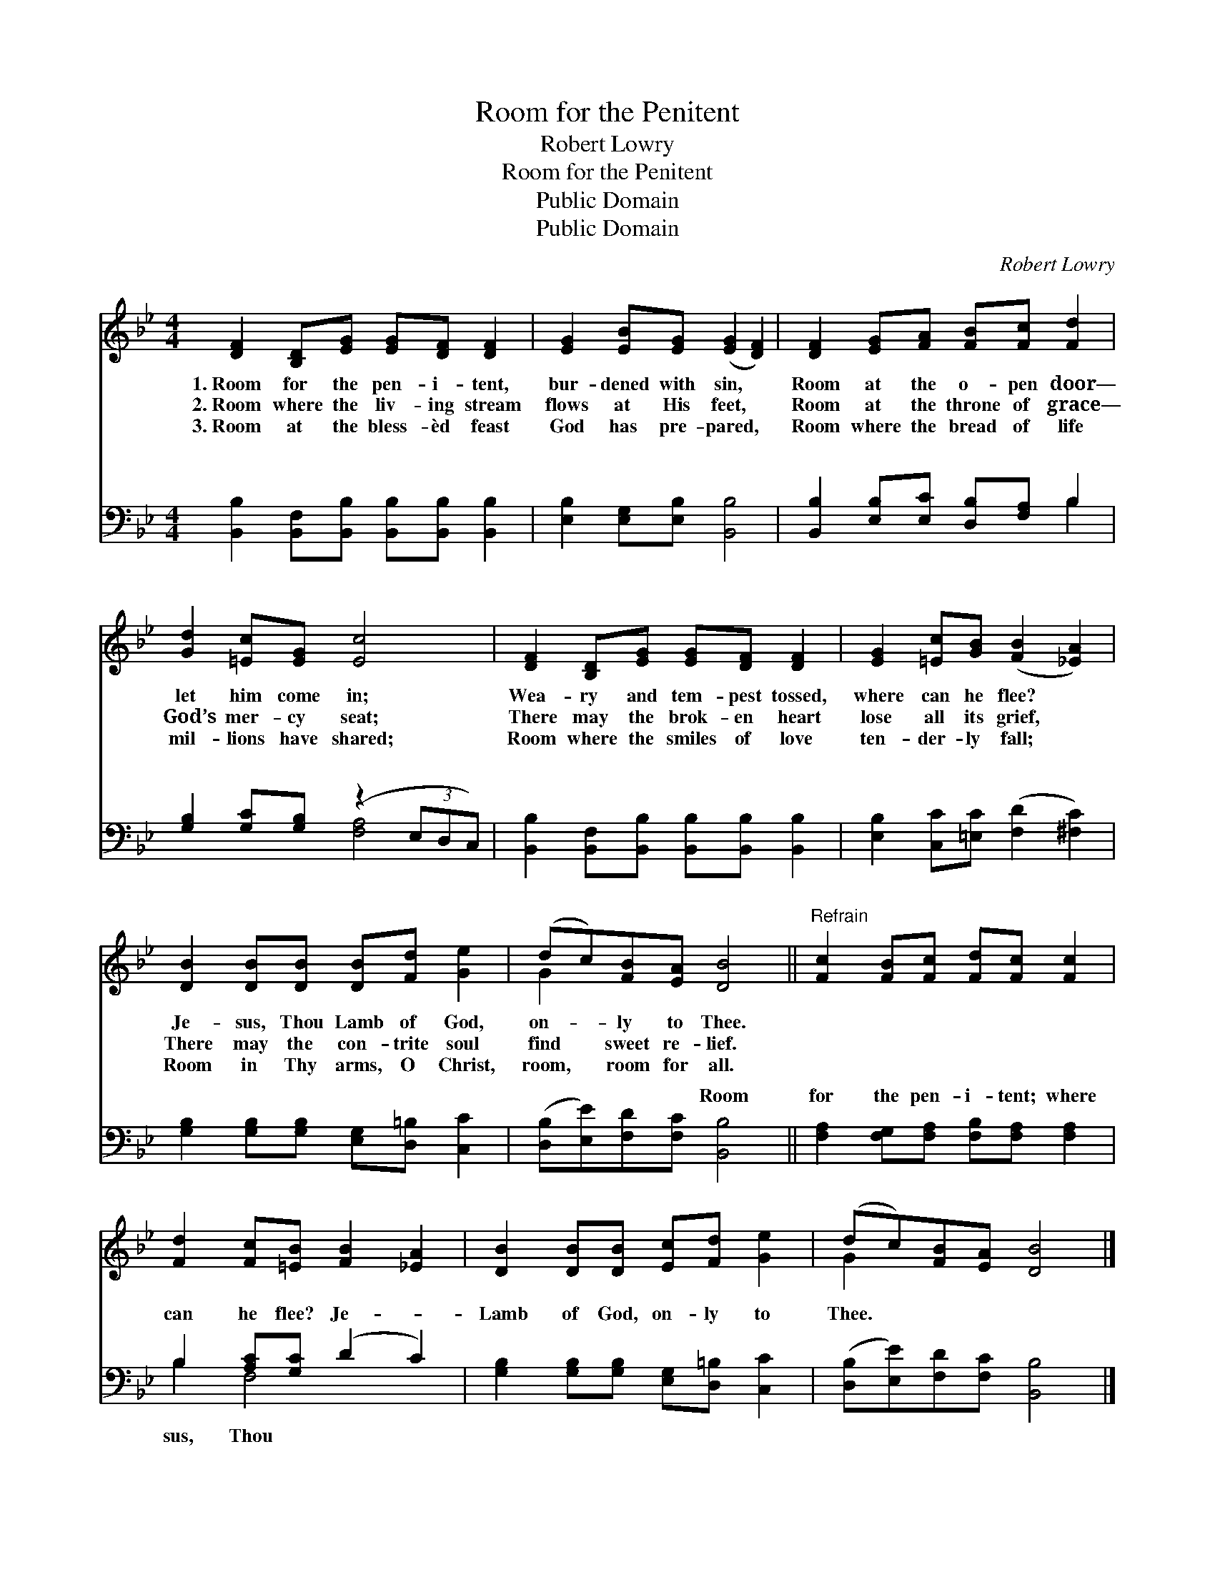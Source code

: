 X:1
T:Room for the Penitent
T:Robert Lowry
T:Room for the Penitent
T:Public Domain
T:Public Domain
C:Robert Lowry
Z:Public Domain
%%score ( 1 2 ) ( 3 4 )
L:1/8
M:4/4
K:Bb
V:1 treble 
V:2 treble 
V:3 bass 
V:4 bass 
V:1
 [DF]2 [B,D][EG] [EG][DF] [DF]2 | [EG]2 [EB][EG] ([EG]2 [DF]2) | [DF]2 [EG][FA] [FB][Fc] [Fd]2 | %3
w: 1.~Room for the pen- i- tent,|bur- dened with sin, *|Room at the o- pen door—|
w: 2.~Room where the liv- ing stream|flows at His feet, *|Room at the throne of grace—|
w: 3.~Room at the bless- èd feast|God has pre- pared, *|Room where the bread of life|
 [Gd]2 [=Ec][EG] [Ec]4 | [DF]2 [B,D][EG] [EG][DF] [DF]2 | [EG]2 [=Ec][GB] ([FB]2 [_EA]2) | %6
w: let him come in;|Wea- ry and tem- pest tossed,|where can he flee? *|
w: God’s mer- cy seat;|There may the brok- en heart|lose all its grief, *|
w: mil- lions have shared;|Room where the smiles of love|ten- der- ly fall; *|
 [DB]2 [DB][DB] [DB][Fd] [Ge]2 | (dc)[FB][EA] [DB]4 ||"^Refrain" [Fc]2 [FB][Fc] [Fd][Fc] [Fc]2 | %9
w: Je- sus, Thou Lamb of God,|on- * ly to Thee.||
w: There may the con- trite soul|find * sweet re- lief.||
w: Room in Thy arms, O Christ,|room, * room for all.||
 [Fd]2 [Fc][=EB] [FB]2 [_EA]2 | [DB]2 [DB][DB] [Ec][Fd] [Ge]2 | (dc)[FB][EA] [DB]4 |] %12
w: |||
w: |||
w: |||
V:2
 x8 | x8 | x8 | x8 | x8 | x8 | x8 | G2 x6 || x8 | x8 | x8 | G2 x6 |] %12
V:3
 [B,,B,]2 [B,,F,][B,,B,] [B,,B,][B,,B,] [B,,B,]2 | [E,B,]2 [E,G,][E,B,] [B,,B,]4 | %2
w: ~ ~ ~ ~ ~ ~|~ ~ ~ ~|
 [B,,B,]2 [E,B,][E,C] [D,B,][F,A,] B,2 | [G,B,]2 [G,C][G,B,] (z2 (3E,D,C,) | %4
w: ~ ~ ~ ~ ~ ~|~ ~ ~ * * *|
 [B,,B,]2 [B,,F,][B,,B,] [B,,B,][B,,B,] [B,,B,]2 | [E,B,]2 [C,C][=E,C] ([F,D]2 [^F,C]2) | %6
w: ~ ~ ~ ~ ~ ~|~ ~ ~ ~ *|
 [G,B,]2 [G,B,][G,B,] [E,G,][D,=B,] [C,C]2 | ([D,B,][E,E])[F,D][F,C] [B,,B,]4 || %8
w: ~ ~ ~ ~ ~ ~|~ * ~ ~ Room|
 [F,A,]2 [F,G,][F,A,] [F,B,][F,A,] [F,A,]2 | B,2 [A,C][G,C] (D2 C2) | %10
w: for the pen- i- tent; where|can he flee? Je- *|
 [G,B,]2 [G,B,][G,B,] [E,G,][D,=B,] [C,C]2 | ([D,B,][E,E])[F,D][F,C] [B,,B,]4 |] %12
w: Lamb of God, on- ly to|Thee. * * * *|
V:4
 x8 | x8 | x6 B,2 | x4 [F,A,]4 | x8 | x8 | x8 | x8 || x8 | B,2 F,4 x2 | x8 | x8 |] %12
w: ||~|~||||||sus, Thou|||

